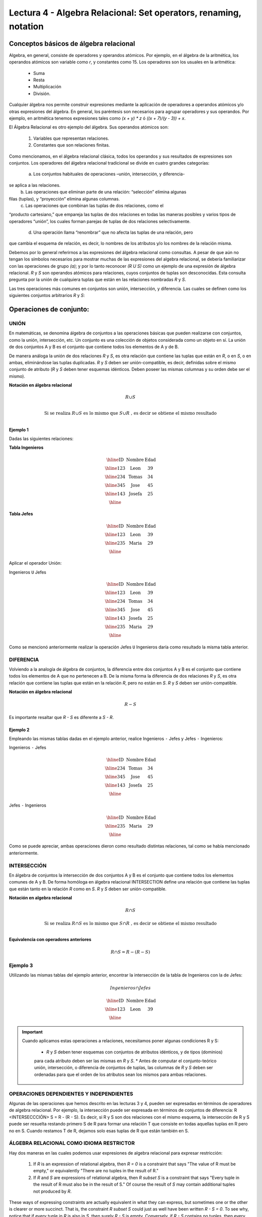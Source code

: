 Lectura 4 - Algebra Relacional: Set operators, renaming, notation
===================================================================

Conceptos básicos de álgebra relacional
---------------------------------------

.. index:: basics of relational algebra

Algebra, en general, consiste de operadores y operandos atómicos. Por ejemplo,
en el álgebra de la aritmética, los operandos atómicos son variable como `r`,
y constantes como 15. Los operadores son los usuales en la aritmética:

  * Suma
  * Resta
  * Multiplicación
  * División.

Cualquier álgebra nos permite construir expresiones mediante la aplicación de 
operadores a operandos atómicos y/o otras expresiones del álgebra. En general, los 
paréntesis son necesarios para agrupar operadores y sus operandos. Por ejemplo,
en aritmética tenemos expresiones tales como `(x + y) * z` ó
`((x + 7)/(y - 3)) + x`.

El Álgebra Relacional es otro ejemplo del álgebra. Sus operandos atómicos son:

   1. Variables que representan relaciones.
   2. Constantes que son relaciones finitas.

Como mencionamos, en el álgebra relacional clásica, todos los operandos y sus 
resultados de expresiones son conjuntos. Los operadores del álgebra relacional 
tradicional se divide en cuatro grandes categorías: 

  a. Los conjuntos habituales de operaciones –unión, intersección, y diferencia- 
se aplica a las relaciones. 
  b. Las operaciones que eliminan parte de una relación: “selección” elimina algunas 
filas (tuplas), y “proyección” elimina algunas columnas.
  c. Las operaciones que combinan las tuplas de dos relaciones, como el 
“producto cartesiano,” que empareja las tuplas de dos relaciones en todas las maneras 
posibles y varios tipos de operadores “unión”, los cuales forman parejas de tuplas de 
dos relaciones selectivamente.
  d. Una operación llama “renombrar” que no afecta las tuplas de una relación, pero 
que cambia el esquema de relación, es decir, lo nombres de los atributos y/o los nombres 
de la relación misma.


Debemos por lo general referirnos a las expresiones del álgebra relacional como consultas. 
A pesar de que aún no tengan los símbolos necesarios para mostrar muchas de las expresiones
del algebra relacional, se debería familiarizar con las operaciones de grupo `(a)`;
y por lo tanto reconocer `(R U S)` como un ejemplo de una expresión de álgebra relacional.
`R` y `S` son operandos atómicos para relaciones, cuyos conjuntos de tuplas son desconocidas. 
Esta consulta pregunta por la unión de cualquiera tuplas que están en las relaciones nombradas
`R` y `S`.

Las tres operaciones más comunes en conjuntos son unión, intersección, y diferencia. 
Las cuales se definen como los siguientes conjuntos arbitrarios `R` y `S`:

.. role:: sql(code)
   :language: sql
   :class: highlight

Operaciones de conjunto:
------------------------

.. index:: Operaciones de conjunto:

UNIÓN
*****

En matemáticas, se denomina álgebra de conjuntos a las operaciones básicas que
pueden realizarse con conjuntos, como la unión, intersección, etc. Un conjunto es
una colección de objetos considerada como un objeto en sí. La unión de dos conjuntos
A y B es el conjunto que contiene todos los elementos de A y de B.

De manera análoga la unión de dos relaciones `R` y `S`, es otra relación que
contiene las tuplas que están en `R`, o en `S`, o en ambas, eliminándose las tuplas
duplicadas. `R` y `S` deben ser unión-compatible, es decir, definidas sobre el mismo
conjunto de atributo (`R` y `S` deben tener esquemas idénticos. Deben poseer las
mismas columnas y su orden debe ser el mismo).

**Notación en álgebra relacional**

.. math::

    R \cup S \\

.. math::

    \textrm{ Si se realiza } R \cup S \textrm{ es lo mismo que }  S \cup R \textrm{ , es decir se obtiene el mismo resultado} \\

Ejemplo 1
^^^^^^^^^
Dadas las siguientes relaciones:


**Tabla Ingenieros**

.. math::

   \begin{array}{|c|c|c|}
        \hline
         \textbf{ID} & \textbf{Nombre} & \textbf{Edad}\\
        \hline
        123 & \mbox{Leon}   & 39\\
        \hline
        234 & \mbox{Tomas}  & 34\\
        \hline
        345 & \mbox{Jose}   & 45\\
        \hline
        143 & \mbox{Josefa} & 25\\
        \hline
   \end{array}

..    ==== ====== ====
..    ID   Nombre Edad
..    ==== ====== ====
..    123  León    39
..         234  Tomás   34
..         345  José    45
..         143  Josefa  25
..         ==== ====== ====

**Tabla Jefes**

.. math::
      \begin{array}{|c|c|c|}
        \hline
         \textbf{ID} & \textbf{Nombre} & \textbf{Edad}\\
        \hline
        123 & \mbox{Leon}   & 39\\
        \hline
        235 & \mbox{Maria}   & 29\\
        \hline
      \end{array}

..         ==== ====== ====
         ID   Nombre Edad
         ==== ====== ====
         123  León   39
         235  María  29
         ==== ====== ====

Aplicar el operador Unión:

Ingenieros ``U`` Jefes


.. math::

   \begin{array}{|c|c|c|}
        \hline
         \textbf{ID} & \textbf{Nombre} & \textbf{Edad}\\
        \hline
        123 & \mbox{Leon}   & 39\\
        \hline
        234 & \mbox{Tomas}  & 34\\
        \hline
        345 & \mbox{Jose}   & 45\\
        \hline
        143 & \mbox{Josefa} & 25\\
        \hline
        235 & \mbox{Maria} & 29\\
        \hline
   \end{array}


..    ==== ====== ====
..    ID   Nombre Edad
..    ==== ====== ====
..    123  León   39
..    234  Tomás  34
..    345  José   45
..    143  Josefa 25
..    235  María  29
..    ==== ====== ====

Como se mencionó anteriormente realizar la operación Jefes ``U`` Ingenieros daría
como resultado la misma tabla anterior.

DIFERENCIA
**********

Volviendo a la analogía de álgebra de conjuntos, la diferencia entre dos
conjuntos A y B es el conjunto que contiene todos los elementos de A que no
pertenecen a B.
De la misma forma la diferencia de dos relaciones `R` y `S`, es otra relación que
contiene las tuplas que están en la relación `R`, pero no están en `S`.
`R` y `S` deben ser unión-compatible.

**Notación en álgebra relacional**

.. math::

    R - S

Es importante resaltar que `R - S` es diferente a `S - R`.

Ejemplo 2
^^^^^^^^^

Empleando las mismas tablas dadas en el ejemplo anterior, realice Ingenieros
``-`` Jefes y Jefes ``-`` Ingenieros:

Ingenieros ``-`` Jefes

.. math::

   \begin{array}{|c|c|c|}
        \hline
         \textbf{ID} & \textbf{Nombre} & \textbf{Edad}\\
        \hline
        234 & \mbox{Tomas}  & 34\\
        \hline
        345 & \mbox{Jose}   & 45\\
        \hline
        143 & \mbox{Josefa} & 25\\
        \hline
   \end{array}


..    ==== ====== ====
..    ID   Nombre Edad
..    ==== ====== ====
..    234  Tomás   34
..    345  José    45
..    143  Josefa  25
..    ==== ====== ====

Jefes ``-`` Ingenieros

.. math::

   \begin{array}{|c|c|c|}
        \hline
        \textbf{ID} & \textbf{Nombre} & \textbf{Edad}\\
        \hline
        235 & \mbox{Maria} & 29\\
        \hline
   \end{array}


..    ==== ====== ====
..    ID   Nombre Edad
..    ==== ====== ====
..    235  María  29
..    ==== ====== ====

Como se puede apreciar, ambas operaciones dieron como resultado distintas
relaciones, tal como se había mencionado anteriormente.

INTERSECCIÓN
************

En  álgebra de conjuntos la intersección de dos conjuntos A y B es el conjunto que
contiene todos los elementos comunes de A y B. De forma homóloga en álgebra
relacional INTERSECTION define una relación que contiene las tuplas que están tanto
en la relación `R` como en `S`. `R` y `S` deben ser unión-compatible.

**Notación en algebra relacional**

.. math::
    R \cap S

.. math::
    \textrm{ Si se realiza } R \cap S \textrm{ es lo mismo que }  S \cap R \textrm{ , es decir se obtiene el mismo resultado} \\

**Equivalencia con operadores anteriores**

.. math::
    R \cap S= R-(R-S)

Ejemplo 3
*********

Utilizando las mismas tablas del ejemplo anterior, encontrar la intersección de la
tabla de Ingenieros con la de Jefes:

.. math::
    Ingenieros \cap Jefes

      \begin{array}{|c|c|c|}
        \hline
         \textbf{ID} & \textbf{Nombre} & \textbf{Edad}\\
        \hline
        123 & \mbox{Leon}   & 39\\
        \hline
      \end{array}

..    ==== ====== ====
    ID   Nombre Edad
    ==== ====== ====
    123  León   39
    ==== ====== ====


.. important::

   Cuando aplicamos estas operaciones a relaciones, necesitamos poner algunas condiciones R y S:

      * `R` y `S` deben tener esquemas con conjuntos de atributos idénticos, y de tipos (dominios) 
      para cada atributo deben ser las mismas en `R` y `S`.
      * Antes de computar el conjunto-teórico unión, intersección, o diferencia de conjuntos
      de tuplas, las columnas de `R` y `S` deben ser ordenadas para que el orden de los atributos sean
      los mismos para ambas relaciones.

OPERACIONES DEPENDIENTES Y INDEPENDIENTES
*****************************************

Algunas de las operaciones que hemos descrito en las lecturas 3 y 4, 
pueden ser expresadas en términos de operadores de algebra relacional. 
Por ejemplo, la intersección puede ser expresada en términos de conjuntos de diferencia:
R <INTERSECCCIÓN> S = R - (R - S). Es decir, si R y S son dos relaciones con el mismo 
esquema, la intersección de R y S puede ser resuelta restando primero S de R para 
formar una relación T que consiste en todas aquellas tuplas en R pero no en S. Cuando
restamos T de R, dejamos solo esas tuplas de R que están también en S.


ÁLGEBRA RELACIONAL COMO IDIOMA RESTRICTOR
*****************************************

Hay dos maneras en las cuales podemos usar expresiones de algebra relacional para expresar 
restricción:

   1. If `R` is an expression of relational algebra, then `R = 0` is a constraint that says
      "The value of R must be empty," or equivalently "There are no tuples in the result of R."
   2. If `R` and `S` are expressions of relational algebra, then `R \subset S` is a constraint
      that says "Every tuple in the result of R must also be in the result of S."
      Of course the result of `S` may contain additional tuples not produced by `R`.

These ways of expressing constraints are actually equivalent in what they can express,
but sometimes one or the other is clearer or more succinct.
That is, the constraint `R \subset S` could just as well have been written `R - S = 0`.
To see why, notice that if every tuple in `R` is also in `S`, then surely `R - S` is empty.
Conversely, if `R - S` contains no tuples, then every tuple in `R` must be in `S`
(or else it would be in `R - S`).

On the other hand, a constraint of the first form, `R = 0`, could just as well have been written
`R \subset 0`.
Technically, `0` is not an expression of relational algebra, but since there are expressions
that evaluate to `0`, such as `R - R`, there is no harm in using `0` as a relational-algebra
expression.
Note that these equivalences hold even if `R` and `S` are bags, provided we make the conventional
interpretation of `R \subset S`: each tuple **t** appears in `S` at least as many times as it
appears in `R`.


Exercises
**********

Ejercicio 1
^^^^^^^^^^^^
Las relaciones base que forman la base de datos de un video club son las siguientes:

* SOCIO(**codsocio**,nombre,direccion,telefono)

* PELICULA(**codpeli**,titulo,genero)

* CINTA(**codcinta**,codpeli)

* PRESTAMO(**codsocio,codcinta,fecha**,pres_dev)

* LISTA_ESPERA(**codsocio,codpeli**,fecha)

SOCIO: almacena los datos de cada uno de los socios del video club: código del
socio, nombre, dirección y teléfono.

PELÍCULA: almacena información sobre cada una de las películas de las cuales tiene
copias el vídeo club: código de la película, título y género (terror, comedia, etc.).

CINTA: almacena información referente a las copias que hay de cada película
(copias distintas de una misma película tendrán distinto código de cinta).

PRÉSTAMO: almacena información de los préstamos que se han realizado. Cada préstamo
es de una cinta a un socio en una fecha. Si el préstamo aún no ha finalizado,
pres_dev tiene el valor 'prestada'; si no su valor es 'devuelta'.

LISTA_ESPERA: almacena información sobre los socios que esperan a que haya copias
disponibles de películas, para tomarlas prestadas. Se guarda también la fecha en
que comenzó la espera para mantener el orden. Es importante tener en cuenta que
cuando el socio consigue la película esperada, éste desaparece de la lista de espera.

En las relaciones anteriores, son claves primarias los atributos y grupos de
atributos que aparecen en negrita. Las claves ajenas se muestran en los siguientes
diagramas referenciales:

Resolver las siguientes consultas mediante el álgebra relacional (recuerde que en
la lectura 3 también se dieron algunos operadores de álgebra relacional):

1.1. Seleccionar todos los socios que se llaman: "Charles".

**Respuesta**

.. math::
    \sigma_{nombre='Charles'} (SOCIO)

1.2. Seleccionar el código socio de todos los socios que se llaman: "Charles".

**Respuesta**

.. math::
    \pi_{codsocio}(\sigma_{nombre='Charles'} (SOCIO))

1.3. Seleccionar los nombres de las películas que se encuentran en lista de espera.

**Respuesta**

.. math::
    \pi_{titulo}(PELICULA \rhd \hspace{-0.1cm} \lhd LISTA\_ESPERA)


1.4. Obtener los nombres de los socios que esperan películas.

**Respuesta**

.. math::
    \pi_{nombre}(SOCIO \rhd \hspace{-0.1cm} \lhd LISTA\_ESPERA)

1.5. Obtener los nombres de los socios que tienen actualmente prestada una película
que ya tuvieron prestada con anterioridad.

**Respuesta**

.. math::
    \pi_{nombre} ( \{(PRESTAMO \rhd \hspace{-0.1cm} \lhd_{ (pres\_dev='prestada')} CINTA) \cap (PRESTAMO \rhd \hspace{-0.1cm} \lhd_{(pres\_dev='devuelta')} CINTA)\} \rhd \hspace{-0.1cm}\lhd SOCIO )


1.6. Obtener los títulos de las películas que nunca han sido prestadas.

**Respuesta**

.. math::
    \pi_{titulo} \{(\pi_{codpeli} PELICULA  - \pi_{codpeli} (PRESTAMO \rhd \hspace{-0.1cm} \lhd CINTA) ) \rhd \hspace{-0.1cm} \lhd PELICULA \}

(todas las películas) menos (las películas que han sido prestadas alguna vez)

1.7. Obtener los nombres de los socios que han tomado prestada la película
“WALL*E” alguna  vez o que están esperando para tomarla prestada.

**Respuesta**

.. math::
    \pi_{codsocio,nombre}((SOCIO \rhd \hspace{-0.1cm} \lhd PRESTAMO \rhd \hspace{-0.1cm} \lhd CINTA \rhd \hspace{-0.1cm} \lhd_{titulo='WALL*E'} PELICULA) \cup \\ (SOCIO \rhd \hspace{-0.1cm} \lhd LISTA\_ESPERA \rhd \hspace{-0.1cm} \lhd_{ titulo='WALL*E'} PELICULA) )

1.8. Obtener los nombres de los socios que han tomado prestada la película
“WALL*E” alguna vez y que además están en su lista de espera.

**Respuesta**

.. math::
    \pi_{codsocio,nombre}((SOCIO \rhd \hspace{-0.1cm} \lhd PRESTAMO \rhd \hspace{-0.1cm} \lhd CINTA \rhd \hspace{-0.1cm} \lhd_{titulo='WALL*E'} PELICULA) \cap \\ (SOCIO \rhd \hspace{-0.1cm} \lhd LISTA\_ESPERA \rhd \hspace{-0.1cm} \lhd_{ titulo='WALL*E'} PELICULA) )

Ejercicio 2
^^^^^^^^^^^^

 Considere la siguiente base de datos:

   1. Person ( name, age, gender ) : name is a key
   2. Frequents ( name, pizzeria ) : (name, pizzeria) is a key
   3. Eats ( name, pizza ) : (name, pizza) is a key
   4. Serves ( pizzeria, pizza, price ): (pizzeria, pizza) is a key

Write relational algebra expressions for the following nine queries. (Warning: some of the later queries are a bit challenging.)

   * Find all pizzerias frequented by at least one person under the age of 18.
   * Find all pizzerias that serve at least one pizza that Amy eats for less than $10.00.
   * Find all pizzerias that are frequented by only females or only males.
   * For each person, find all pizzas the person eats that are not served by any pizzeria the person frequents. Return all such person (name) / pizza pairs.
   * Find the names of all people who frequent only pizzerias serving at least one pizza they eat.
   * Find the names of all people who frequent every pizzeria serving at least one pizza they eat.
   * Find the pizzeria serving the cheapest pepperoni pizza. In the case of ties, return all of the cheapest-pepperoni pizzerias.
